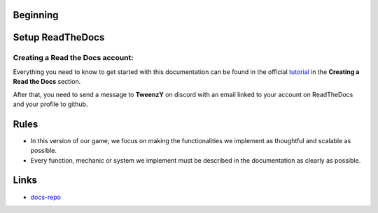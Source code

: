 .. __: https://docs.readthedocs.io/en/stable/tutorial/#creating-a-read-the-docs-account
.. _docs-repo: https://github.com/TweenzY-Y/Zwodziasz-Docs
Beginning
=========

.. _setup-readthedocs:

Setup ReadTheDocs
=================

Creating a Read the Docs account:
--------------------------------

Everything you need to know to get started with this documentation can be found in the official tutorial__ in the **Creating a Read the Docs** section.

After that, you need to send a message to **TweenzY** on discord with an email linked to your account on ReadTheDocs and your profile to github.

.. _rules:

Rules
=====

- In this version of our game, we focus on making the functionalities we implement as thoughtful and scalable as possible. 

- Every function, mechanic or system we implement must be described in the documentation as clearly as possible.


.. _links:

Links
=====

- `docs-repo`_
